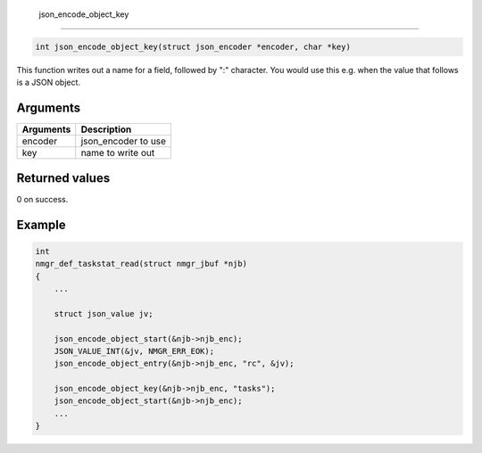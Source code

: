  json\_encode\_object\_key 
---------------------------

.. code-block:: console

       int json_encode_object_key(struct json_encoder *encoder, char *key)

This function writes out a name for a field, followed by ":" character.
You would use this e.g. when the value that follows is a JSON object.

Arguments
^^^^^^^^^

+-------------+------------------------+
| Arguments   | Description            |
+=============+========================+
| encoder     | json\_encoder to use   |
+-------------+------------------------+
| key         | name to write out      |
+-------------+------------------------+

Returned values
^^^^^^^^^^^^^^^

0 on success.

Example
^^^^^^^

.. code:: c

    int
    nmgr_def_taskstat_read(struct nmgr_jbuf *njb)
    {
        ...

        struct json_value jv;

        json_encode_object_start(&njb->njb_enc);
        JSON_VALUE_INT(&jv, NMGR_ERR_EOK);
        json_encode_object_entry(&njb->njb_enc, "rc", &jv);

        json_encode_object_key(&njb->njb_enc, "tasks");
        json_encode_object_start(&njb->njb_enc);
        ...
    }
